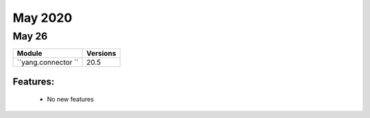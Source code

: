 May 2020
==========

May 26
--------

+-------------------------------+-------------------------------+
| Module                        | Versions                      |
+===============================+===============================+
| ``yang.connector ``           | 20.5                          |
+-------------------------------+-------------------------------+


Features:
^^^^^^^^^

 * No new features